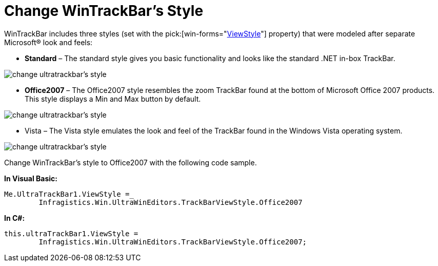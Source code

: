 ﻿////

|metadata|
{
    "name": "wintrackbar-change-wintrackbars-style",
    "controlName": ["WinTrackBar"],
    "tags": ["How Do I","Navigation","Styling"],
    "guid": "{731DDC94-CC93-4502-9B88-7A858A72026F}",  
    "buildFlags": [],
    "createdOn": "2008-10-01T16:56:33Z"
}
|metadata|
////

= Change WinTrackBar's Style

WinTrackBar includes three styles (set with the  pick:[win-forms="link:{ApiPlatform}win.ultrawineditors{ApiVersion}~infragistics.win.ultrawineditors.ultratrackbar~viewstyle.html[ViewStyle]"]  property) that were modeled after separate Microsoft® look and feels:

* *Standard* – The standard style gives you basic functionality and looks like the standard .NET in-box TrackBar.

image::images/WinTrackBar_Change_WinTrackBars_Style_01.png[change ultratrackbar's style]

* *Office2007* – The Office2007 style resembles the zoom TrackBar found at the bottom of Microsoft Office 2007 products. This style displays a Min and Max button by default.

image::images/WinTrackBar_Change_WinTrackBars_Style_02.png[change ultratrackbar's style]

* Vista – The Vista style emulates the look and feel of the TrackBar found in the Windows Vista operating system.

image::images/WinTrackBar_Change_WinTrackBars_Style_03.png[change ultratrackbar's style]

Change WinTrackBar's style to Office2007 with the following code sample.

*In Visual Basic:*

----
Me.UltraTrackBar1.ViewStyle =_ 
	Infragistics.Win.UltraWinEditors.TrackBarViewStyle.Office2007
----

*In C#:*

----
this.ultraTrackBar1.ViewStyle = 
	Infragistics.Win.UltraWinEditors.TrackBarViewStyle.Office2007;
----